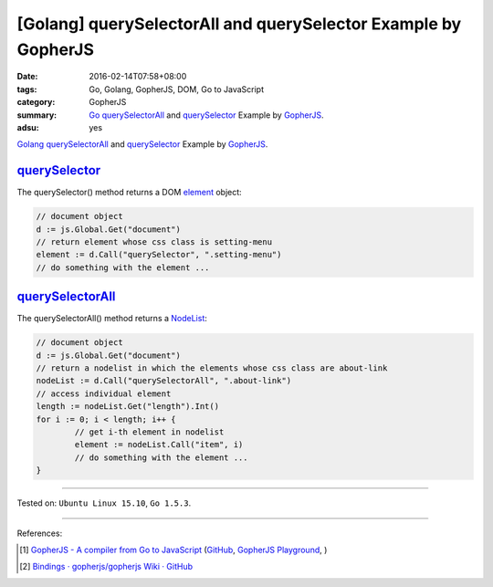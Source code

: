 [Golang] querySelectorAll and querySelector Example by GopherJS
###############################################################

:date: 2016-02-14T07:58+08:00
:tags: Go, Golang, GopherJS, DOM, Go to JavaScript
:category: GopherJS
:summary: Go_ querySelectorAll_ and querySelector_ Example by GopherJS_.
:adsu: yes

Golang_ querySelectorAll_ and querySelector_ Example by GopherJS_.

querySelector_
++++++++++++++

The querySelector() method returns a DOM element_ object:

.. code-block:: go

  // document object
  d := js.Global.Get("document")
  // return element whose css class is setting-menu
  element := d.Call("querySelector", ".setting-menu")
  // do something with the element ...

querySelectorAll_
+++++++++++++++++

The querySelectorAll() method returns a NodeList_:

.. code-block:: go

  // document object
  d := js.Global.Get("document")
  // return a nodelist in which the elements whose css class are about-link
  nodeList := d.Call("querySelectorAll", ".about-link")
  // access individual element
  length := nodeList.Get("length").Int()
  for i := 0; i < length; i++ {
          // get i-th element in nodelist
          element := nodeList.Call("item", i)
          // do something with the element ...
  }

----

Tested on: ``Ubuntu Linux 15.10``, ``Go 1.5.3``.

----

References:

.. [1] `GopherJS - A compiler from Go to JavaScript <http://www.gopherjs.org/>`_
       (`GitHub <https://github.com/gopherjs/gopherjs>`__,
       `GopherJS Playground <http://www.gopherjs.org/playground/>`_,
       |godoc|)

.. [2] `Bindings · gopherjs/gopherjs Wiki · GitHub <https://github.com/gopherjs/gopherjs/wiki/bindings>`_


.. _Go: https://golang.org/
.. _Golang: https://golang.org/
.. _GopherJS: http://www.gopherjs.org/
.. _querySelectorAll: https://www.google.com/search?q=querySelectorAll
.. _querySelector: https://www.google.com/search?q=querySelector
.. _element: https://developer.mozilla.org/en-US/docs/Web/API/element
.. _NodeList: https://developer.mozilla.org/en-US/docs/Web/API/NodeList

.. |godoc| image:: https://godoc.org/github.com/gopherjs/gopherjs/js?status.png
   :target: https://godoc.org/github.com/gopherjs/gopherjs/js
